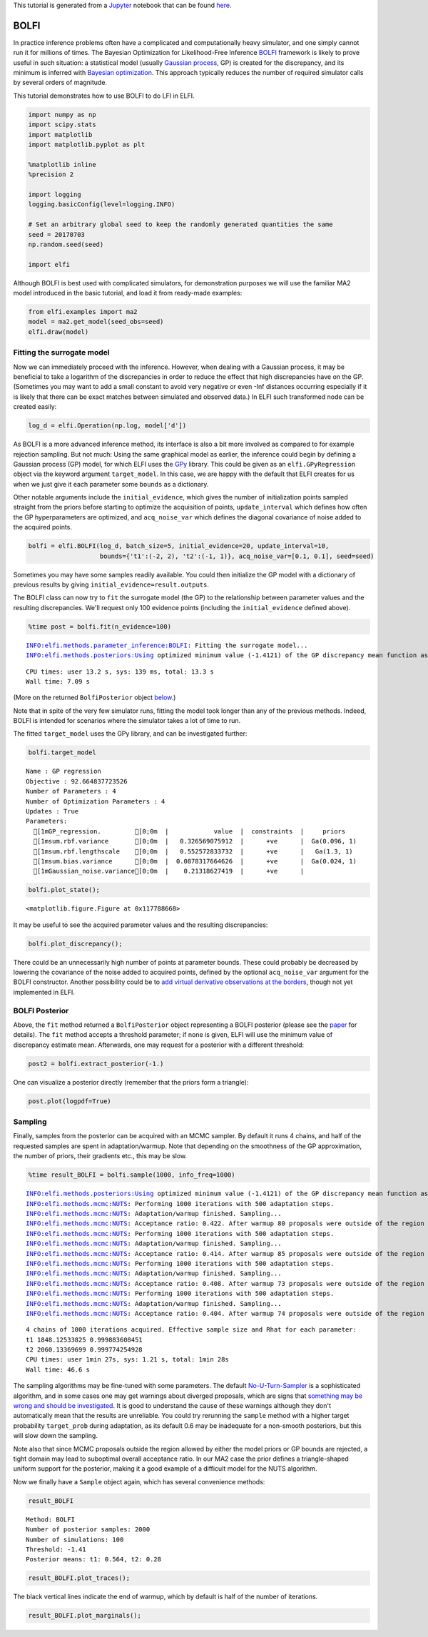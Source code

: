 
This tutorial is generated from a `Jupyter <http://jupyter.org/>`__
notebook that can be found
`here <https://github.com/elfi-dev/notebooks>`__.

BOLFI
-----

In practice inference problems often have a complicated and
computationally heavy simulator, and one simply cannot run it for
millions of times. The Bayesian Optimization for Likelihood-Free
Inference `BOLFI <http://jmlr.csail.mit.edu/papers/v17/15-017.html>`__
framework is likely to prove useful in such situation: a statistical
model (usually `Gaussian
process <https://en.wikipedia.org/wiki/Gaussian_process>`__, GP) is
created for the discrepancy, and its minimum is inferred with `Bayesian
optimization <https://en.wikipedia.org/wiki/Bayesian_optimization>`__.
This approach typically reduces the number of required simulator calls
by several orders of magnitude.

This tutorial demonstrates how to use BOLFI to do LFI in ELFI.

.. code:: ipython3

    import numpy as np
    import scipy.stats
    import matplotlib
    import matplotlib.pyplot as plt
    
    %matplotlib inline
    %precision 2
    
    import logging
    logging.basicConfig(level=logging.INFO)
    
    # Set an arbitrary global seed to keep the randomly generated quantities the same
    seed = 20170703
    np.random.seed(seed)
    
    import elfi

Although BOLFI is best used with complicated simulators, for
demonstration purposes we will use the familiar MA2 model introduced in
the basic tutorial, and load it from ready-made examples:

.. code:: ipython3

    from elfi.examples import ma2
    model = ma2.get_model(seed_obs=seed)
    elfi.draw(model)




.. image:: http://research.cs.aalto.fi/pml/software/elfi/docs/0.6/usage/BOLFI_files/BOLFI_5_0.svg



Fitting the surrogate model
~~~~~~~~~~~~~~~~~~~~~~~~~~~

Now we can immediately proceed with the inference. However, when dealing
with a Gaussian process, it may be beneficial to take a logarithm of the
discrepancies in order to reduce the effect that high discrepancies have
on the GP. (Sometimes you may want to add a small constant to avoid very
negative or even -Inf distances occurring especially if it is likely
that there can be exact matches between simulated and observed data.) In
ELFI such transformed node can be created easily:

.. code:: ipython3

    log_d = elfi.Operation(np.log, model['d'])

As BOLFI is a more advanced inference method, its interface is also a
bit more involved as compared to for example rejection sampling. But not
much: Using the same graphical model as earlier, the inference could
begin by defining a Gaussian process (GP) model, for which ELFI uses the
`GPy <https://sheffieldml.github.io/GPy/>`__ library. This could be
given as an ``elfi.GPyRegression`` object via the keyword argument
``target_model``. In this case, we are happy with the default that ELFI
creates for us when we just give it each parameter some ``bounds`` as a
dictionary.

Other notable arguments include the ``initial_evidence``, which gives
the number of initialization points sampled straight from the priors
before starting to optimize the acquisition of points,
``update_interval`` which defines how often the GP hyperparameters are
optimized, and ``acq_noise_var`` which defines the diagonal covariance
of noise added to the acquired points.

.. code:: ipython3

    bolfi = elfi.BOLFI(log_d, batch_size=5, initial_evidence=20, update_interval=10, 
                       bounds={'t1':(-2, 2), 't2':(-1, 1)}, acq_noise_var=[0.1, 0.1], seed=seed)

Sometimes you may have some samples readily available. You could then
initialize the GP model with a dictionary of previous results by giving
``initial_evidence=result.outputs``.

The BOLFI class can now try to ``fit`` the surrogate model (the GP) to
the relationship between parameter values and the resulting
discrepancies. We'll request only 100 evidence points (including the
``initial_evidence`` defined above).

.. code:: ipython3

    %time post = bolfi.fit(n_evidence=100)


.. parsed-literal::

    INFO:elfi.methods.parameter_inference:BOLFI: Fitting the surrogate model...
    INFO:elfi.methods.posteriors:Using optimized minimum value (-1.4121) of the GP discrepancy mean function as a threshold


.. parsed-literal::

    CPU times: user 13.2 s, sys: 139 ms, total: 13.3 s
    Wall time: 7.09 s


(More on the returned ``BolfiPosterior`` object
`below <#BOLFI-Posterior>`__.)

Note that in spite of the very few simulator runs, fitting the model
took longer than any of the previous methods. Indeed, BOLFI is intended
for scenarios where the simulator takes a lot of time to run.

The fitted ``target_model`` uses the GPy library, and can be
investigated further:

.. code:: ipython3

    bolfi.target_model




.. parsed-literal::

    
    Name : GP regression
    Objective : 92.664837723526
    Number of Parameters : 4
    Number of Optimization Parameters : 4
    Updates : True
    Parameters:
      [1mGP_regression.         [0;0m  |            value  |  constraints  |     priors   
      [1msum.rbf.variance       [0;0m  |   0.326569075912  |      +ve      |  Ga(0.096, 1)
      [1msum.rbf.lengthscale    [0;0m  |   0.552572833732  |      +ve      |   Ga(1.3, 1) 
      [1msum.bias.variance      [0;0m  |  0.0878317664626  |      +ve      |  Ga(0.024, 1)
      [1mGaussian_noise.variance[0;0m  |    0.21318627419  |      +ve      |              



.. code:: ipython3

    bolfi.plot_state();



.. parsed-literal::

    <matplotlib.figure.Figure at 0x117788668>



.. image:: http://research.cs.aalto.fi/pml/software/elfi/docs/0.6/usage/BOLFI_files/BOLFI_15_1.png


It may be useful to see the acquired parameter values and the resulting
discrepancies:

.. code:: ipython3

    bolfi.plot_discrepancy();



.. image:: http://research.cs.aalto.fi/pml/software/elfi/docs/0.6/usage/BOLFI_files/BOLFI_17_0.png


There could be an unnecessarily high number of points at parameter
bounds. These could probably be decreased by lowering the covariance of
the noise added to acquired points, defined by the optional
``acq_noise_var`` argument for the BOLFI constructor. Another
possibility could be to `add virtual derivative observations at the
borders <https://arxiv.org/abs/1704.00963>`__, though not yet
implemented in ELFI.

BOLFI Posterior
~~~~~~~~~~~~~~~

Above, the ``fit`` method returned a ``BolfiPosterior`` object
representing a BOLFI posterior (please see the
`paper <http://jmlr.csail.mit.edu/papers/v17/15-017.html>`__ for
details). The ``fit`` method accepts a threshold parameter; if none is
given, ELFI will use the minimum value of discrepancy estimate mean.
Afterwards, one may request for a posterior with a different threshold:

.. code:: ipython3

    post2 = bolfi.extract_posterior(-1.)

One can visualize a posterior directly (remember that the priors form a
triangle):

.. code:: ipython3

    post.plot(logpdf=True)



.. image:: http://research.cs.aalto.fi/pml/software/elfi/docs/0.6/usage/BOLFI_files/BOLFI_23_0.png


Sampling
~~~~~~~~

Finally, samples from the posterior can be acquired with an MCMC
sampler. By default it runs 4 chains, and half of the requested samples
are spent in adaptation/warmup. Note that depending on the smoothness of
the GP approximation, the number of priors, their gradients etc., this
may be slow.

.. code:: ipython3

    %time result_BOLFI = bolfi.sample(1000, info_freq=1000)


.. parsed-literal::

    INFO:elfi.methods.posteriors:Using optimized minimum value (-1.4121) of the GP discrepancy mean function as a threshold
    INFO:elfi.methods.mcmc:NUTS: Performing 1000 iterations with 500 adaptation steps.
    INFO:elfi.methods.mcmc:NUTS: Adaptation/warmup finished. Sampling...
    INFO:elfi.methods.mcmc:NUTS: Acceptance ratio: 0.422. After warmup 80 proposals were outside of the region allowed by priors and rejected, decreasing acceptance ratio.
    INFO:elfi.methods.mcmc:NUTS: Performing 1000 iterations with 500 adaptation steps.
    INFO:elfi.methods.mcmc:NUTS: Adaptation/warmup finished. Sampling...
    INFO:elfi.methods.mcmc:NUTS: Acceptance ratio: 0.414. After warmup 85 proposals were outside of the region allowed by priors and rejected, decreasing acceptance ratio.
    INFO:elfi.methods.mcmc:NUTS: Performing 1000 iterations with 500 adaptation steps.
    INFO:elfi.methods.mcmc:NUTS: Adaptation/warmup finished. Sampling...
    INFO:elfi.methods.mcmc:NUTS: Acceptance ratio: 0.408. After warmup 73 proposals were outside of the region allowed by priors and rejected, decreasing acceptance ratio.
    INFO:elfi.methods.mcmc:NUTS: Performing 1000 iterations with 500 adaptation steps.
    INFO:elfi.methods.mcmc:NUTS: Adaptation/warmup finished. Sampling...
    INFO:elfi.methods.mcmc:NUTS: Acceptance ratio: 0.404. After warmup 74 proposals were outside of the region allowed by priors and rejected, decreasing acceptance ratio.


.. parsed-literal::

    4 chains of 1000 iterations acquired. Effective sample size and Rhat for each parameter:
    t1 1848.12533825 0.999883608451
    t2 2060.13369699 0.999774254928
    CPU times: user 1min 27s, sys: 1.21 s, total: 1min 28s
    Wall time: 46.6 s


The sampling algorithms may be fine-tuned with some parameters. The
default
`No-U-Turn-Sampler <http://jmlr.org/papers/volume15/hoffman14a/hoffman14a.pdf>`__
is a sophisticated algorithm, and in some cases one may get warnings
about diverged proposals, which are signs that `something may be wrong
and should be
investigated <http://mc-stan.org/misc/warnings.html#divergent-transitions-after-warmup>`__.
It is good to understand the cause of these warnings although they don't
automatically mean that the results are unreliable. You could try
rerunning the ``sample`` method with a higher target probability
``target_prob`` during adaptation, as its default 0.6 may be inadequate
for a non-smooth posteriors, but this will slow down the sampling.

Note also that since MCMC proposals outside the region allowed by either
the model priors or GP bounds are rejected, a tight domain may lead to
suboptimal overall acceptance ratio. In our MA2 case the prior defines a
triangle-shaped uniform support for the posterior, making it a good
example of a difficult model for the NUTS algorithm.

Now we finally have a ``Sample`` object again, which has several
convenience methods:

.. code:: ipython3

    result_BOLFI




.. parsed-literal::

    Method: BOLFI
    Number of posterior samples: 2000
    Number of simulations: 100
    Threshold: -1.41
    Posterior means: t1: 0.564, t2: 0.28



.. code:: ipython3

    result_BOLFI.plot_traces();



.. image:: http://research.cs.aalto.fi/pml/software/elfi/docs/0.6/usage/BOLFI_files/BOLFI_29_0.png


The black vertical lines indicate the end of warmup, which by default is
half of the number of iterations.

.. code:: ipython3

    result_BOLFI.plot_marginals();



.. image:: http://research.cs.aalto.fi/pml/software/elfi/docs/0.6/usage/BOLFI_files/BOLFI_31_0.png

